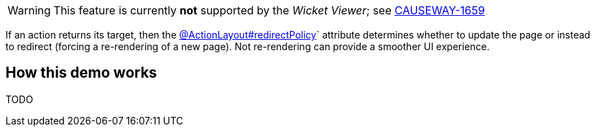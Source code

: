 :Notice: Licensed to the Apache Software Foundation (ASF) under one or more contributor license agreements. See the NOTICE file distributed with this work for additional information regarding copyright ownership. The ASF licenses this file to you under the Apache License, Version 2.0 (the "License"); you may not use this file except in compliance with the License. You may obtain a copy of the License at. http://www.apache.org/licenses/LICENSE-2.0 . Unless required by applicable law or agreed to in writing, software distributed under the License is distributed on an "AS IS" BASIS, WITHOUT WARRANTIES OR  CONDITIONS OF ANY KIND, either express or implied. See the License for the specific language governing permissions and limitations under the License.

[WARNING]
====
This feature is currently *not* supported by the _Wicket Viewer_; see link:https://issues.apache.org/jira/browse/CAUSEWAY-1659[CAUSEWAY-1659]
====

If an action returns its target, then the link:https://causeway.apache.org/refguide/2.0.0-RC1/applib/index/annotation/ActionLayout.html#redirectpolicy[@ActionLayout#redirectPolicy]` attribute determines
whether to update the page or instead to redirect (forcing a re-rendering of a new page).
Not re-rendering can provide a smoother UI experience.


== How this demo works

TODO

// This page has a `count` property with two associated actions.
// These both increment the `count`, but use different redirect policies.
//
// The page also has a `currentTime` property, that displays the current time.
// This is a derived property that also has a built-in delay of 1 second.
//
// [source,java,indent=0]
// ----
// include::ActionLayoutRedirectPolicyPage.java[tags=class]
// ----
// <.> for demonstration purposes, this UI component opts out of being redrawn if there is no redirect.
//
// [NOTE]
// ====
// In this demo we are somewhat misusing the `@PropertyLayout#repainting` attribute; normally this is used for components that are expensive to render _and_ which are generally unchanging.
// The most common example of such a property would be a PDF, rendered using the link:https://causeway.apache.org/vw/2.0.0-RC1/pdfjs/about.html[PDF.js] extension (the link:https://causeway.apache.org/refguide/2.0.0-RC1/extensions/index/pdfjs/applib/annotations/PdfJsViewer.html#section-top[@PdfJsViewer] annotation).
// ====
//
// The behaviour observed therefore depends on which action is used:
//
// * if the "increment even if same" action is called:
// +
// [source,java,indent=0]
// ----
// include::ActionLayoutRedirectPolicyPage_incrementRedirectEvenIfSame.java[tags=class]
// ----
// <.> always render the page.
// +
// This causes the entire page to be re-rendered.
// That means that the current time will be updated, but only after a 1 second delay
//
// * if the "increment redirect only if differs" action is called:
// +
// [source,java,indent=0]
// ----
// include::ActionLayoutRedirectPolicyPage_incrementRedirectOnlyIfDiffers.java[tags=class]
// ----
// <.> only re-render the updated property.
// +
// This _should_ cause only the updated property to re-render.
// +
// [WARNING]
// ====
// Because this feature is currently *not* supported by the _Wicket Viewer_, in fact the `currentTime` property also re-renders; see link:https://issues.apache.org/jira/browse/CAUSEWAY-1659[CAUSEWAY-1659]
// ====
